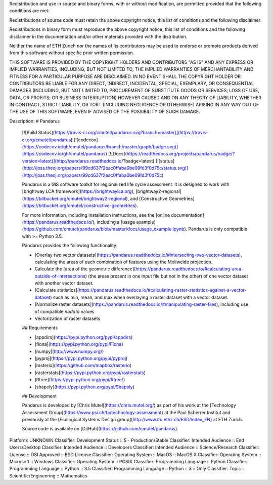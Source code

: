 Redistribution and use in source and binary forms, with or without
modification, are permitted provided that the following conditions are met:

Redistributions of source code must retain the above copyright notice, this
list of conditions and the following disclaimer. 

Redistributions in binary form must reproduce the above copyright notice, 
this list of conditions and the following disclaimer in the documentation 
and/or other materials provided with the distribution.

Neither the name of ETH Zürich nor the names of its contributors may be used
to endorse or promote products derived from this software without specific
prior written permission.

THIS SOFTWARE IS PROVIDED BY THE COPYRIGHT HOLDERS AND CONTRIBUTORS "AS IS"
AND ANY EXPRESS OR IMPLIED WARRANTIES, INCLUDING, BUT NOT LIMITED TO, THE
IMPLIED WARRANTIES OF MERCHANTABILITY AND FITNESS FOR A PARTICULAR PURPOSE ARE
DISCLAIMED. IN NO EVENT SHALL THE COPYRIGHT HOLDER OR CONTRIBUTORS BE LIABLE
FOR ANY DIRECT, INDIRECT, INCIDENTAL, SPECIAL, EXEMPLARY, OR CONSEQUENTIAL
DAMAGES (INCLUDING, BUT NOT LIMITED TO, PROCUREMENT OF SUBSTITUTE GOODS OR
SERVICES; LOSS OF USE, DATA, OR PROFITS; OR BUSINESS INTERRUPTION) HOWEVER
CAUSED AND ON ANY THEORY OF LIABILITY, WHETHER IN CONTRACT, STRICT LIABILITY,
OR TORT (INCLUDING NEGLIGENCE OR OTHERWISE) ARISING IN ANY WAY OUT OF THE USE
OF THIS SOFTWARE, EVEN IF ADVISED OF THE POSSIBILITY OF SUCH DAMAGE.

Description: # Pandarus
        
        [![Build Status](https://travis-ci.org/cmutel/pandarus.svg?branch=master)](https://travis-ci.org/cmutel/pandarus) [![codecov](https://codecov.io/gh/cmutel/pandarus/branch/master/graph/badge.svg)](https://codecov.io/gh/cmutel/pandarus) [![Docs](https://readthedocs.org/projects/pandarus/badge/?version=latest)](http://pandarus.readthedocs.io/?badge=latest) [![status](http://joss.theoj.org/papers/99cd637f2eac0ffaba0be09fd3f0d75c/status.svg)](http://joss.theoj.org/papers/99cd637f2eac0ffaba0be09fd3f0d75c)
        
        Pandarus is a GIS software toolkit for regionalized life cycle assessment. It is designed to work with [brightway LCA framework](https://brightwaylca.org), [brightway2-regional](https://bitbucket.org/cmutel/brightway2-regional), and [Constructive Geometries](https://bitbucket.org/cmutel/constructive-geometries).
        
        For more information, including installation instructions, see the [online documentation](https://pandarus.readthedocs.io/), including a [usage example](https://github.com/cmutel/pandarus/blob/master/docs/usage_example.ipynb). Pandarus is only compatible with >= Python 3.5.
        
        Pandarus provides the following functionality:
        
        * [Overlay two vector datasets](https://pandarus.readthedocs.io/#intersecting-two-vector-datasets), calculating the areas of each combination of features using the Mollweide projection.
        * Calculate the [area of the geometric difference](https://pandarus.readthedocs.io/#calculating-area-outside-of-intersections) (the areas present in one input file but not in the other) of one vector dataset with another vector dataset.
        * [Calculate statistics](https://pandarus.readthedocs.io/#calculating-raster-statistics-against-a-vector-dataset) such as min, mean, and max when overlaying a raster dataset with a vector dataset.
        * [Normalize raster datasets](https://pandarus.readthedocs.io/#manipulating-raster-files), including use of compatible `nodata` values
        * Vectorization of raster datasets
        
        ## Requirements
        
        * [appdirs](https://pypi.python.org/pypi/appdirs)
        * [fiona](https://pypi.python.org/pypi/Fiona)
        * [numpy](http://www.numpy.org/)
        * [pyproj](https://pypi.python.org/pypi/pyproj)
        * [rasterio](https://github.com/mapbox/rasterio)
        * [rasterstats](https://pypi.python.org/pypi/rasterstats)
        * [Rtree](https://pypi.python.org/pypi/Rtree/)
        * [shapely](https://pypi.python.org/pypi/Shapely)
        
        ## Development
        
        Pandarus is developed by [Chris Mutel](https://chris.mutel.org/) as part of his work at the [Technology Assessment Group](https://www.psi.ch/ta/technology-assessment) at the Paul Scherrer Institut and previously at the [Ecological Systems Design group](http://www.ifu.ethz.ch/ESD/index_EN) at ETH Zürich.
        
        Source code is available on [GitHub](https://github.com/cmutel/pandarus).
        
Platform: UNKNOWN
Classifier: Development Status :: 5 - Production/Stable
Classifier: Intended Audience :: End Users/Desktop
Classifier: Intended Audience :: Developers
Classifier: Intended Audience :: Science/Research
Classifier: License :: OSI Approved :: BSD License
Classifier: Operating System :: MacOS :: MacOS X
Classifier: Operating System :: Microsoft :: Windows
Classifier: Operating System :: POSIX
Classifier: Programming Language :: Python
Classifier: Programming Language :: Python :: 3.5
Classifier: Programming Language :: Python :: 3 :: Only
Classifier: Topic :: Scientific/Engineering :: Mathematics
